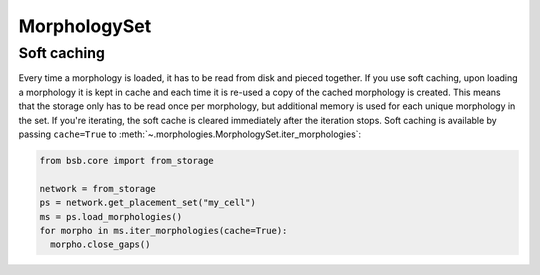=============
MorphologySet
=============

.. _soft-caching:
.. _hard-caching:

Soft caching
============

Every time a morphology is loaded, it has to be read from disk and pieced together. If you
use soft caching, upon loading a morphology it is kept in cache and each time it is
re-used a copy of the cached morphology is created. This means that the storage only has
to be read once per morphology, but additional memory is used for each unique morphology
in the set. If you're iterating, the soft cache is cleared immediately after the iteration
stops. Soft caching is available by passing ``cache=True`` to
:meth:`~.morphologies.MorphologySet.iter_morphologies`:

.. code-block:: python

  from bsb.core import from_storage

  network = from_storage
  ps = network.get_placement_set("my_cell")
  ms = ps.load_morphologies()
  for morpho in ms.iter_morphologies(cache=True):
    morpho.close_gaps()

